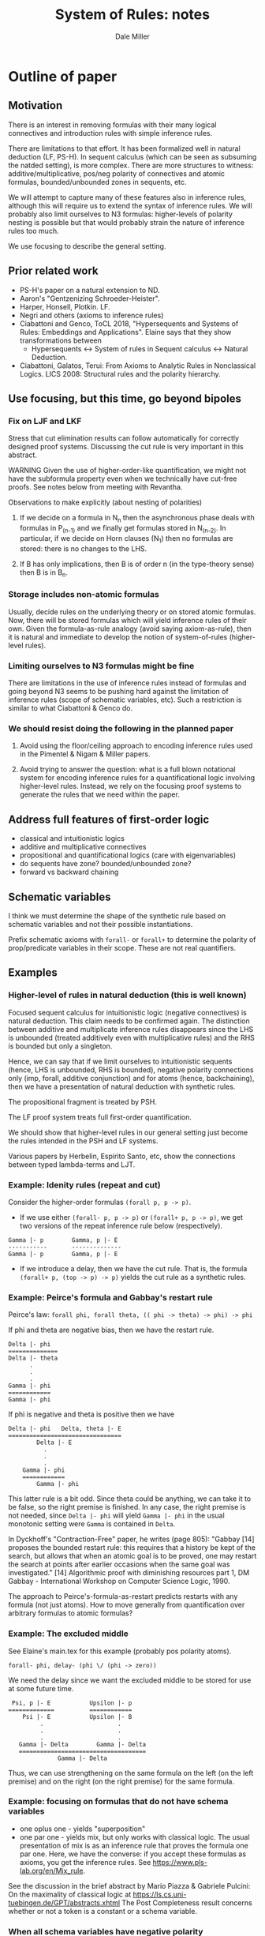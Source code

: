 * Outline of paper
** Motivation
   There is an interest in removing formulas with their many logical
   connectives and introduction rules with simple inference rules.

   There are limitations to that effort.  It has been formalized well
   in natural deduction (LF, PS-H).  In sequent calculus (which can be
   seen as subsuming the natded setting), is more complex.  There are
   more structures to witness: additive/multiplicative, pos/neg
   polarity of connectives and atomic formulas, bounded/unbounded
   zones in sequents, etc.

   We will attempt to capture many of these features also in inference
   rules, although this will require us to extend the syntax of
   inference rules.  We will probably also limit ourselves to N3
   formulas: higher-levels of polarity nesting is possible but that
   would probably strain the nature of inference rules too much.

   We use focusing to describe the general setting.

** Prior related work
    - PS-H's paper on a natural extension to ND.
    - Aaron's "Gentzenizing Schroeder-Heister".
    - Harper, Honsell, Plotkin. LF.
    - Negri and others (axioms to inference rules)
    - Ciabattoni and Genco, ToCL 2018, "Hypersequents and Systems of
      Rules: Embeddings and Applications".  Elaine says that they
      show transformations between
      + Hypersequents <-> 
        System of rules in Sequent calculus <->
        Natural Deduction.
    - Ciabattoni, Galatos, Terui: From Axioms to Analytic Rules in
      Nonclassical Logics. LICS 2008: Structural rules and the
      polarity hierarchy.
** Use focusing, but this time, go beyond bipoles
*** Fix on LJF and LKF

    Stress that cut elimination results can follow automatically for
    correctly designed proof systems.  Discussing the cut rule is very
    important in this abstract.

    WARNING Given the use of higher-order-like quantification, we
    might not have the subformula property even when we technically
    have cut-free proofs.  See notes below from meeting with Revantha.

    Observations to make explicitly (about nesting of polarities)

    1. If we decide on a formula in N_n then the asynchronous phase
       deals with formulas in P_(n-1) and we finally get formulas
       stored in N_(n-2).  In particular, if we decide on Horn clauses
       (N_1) then no formulas are stored: there is no changes to the
       LHS.

    2. If B has only implications, then B is of order n (in the
       type-theory sense) then B is in B_n.

*** Storage includes non-atomic formulas
    Usually, decide rules on the underlying theory or on stored atomic
    formulas.  Now, there will be stored formulas which will yield
    inference rules of their own.  Given the formula-as-rule analogy
    (avoid saying axiom-as-rule), then it is natural and immediate to
    develop the notion of system-of-rules (higher-level rules).

*** Limiting ourselves to N3 formulas might be fine
    There are limitations in the use of inference rules instead of
    formulas and going beyond N3 seems to be pushing hard against the
    limitation of inference rules (scope of schematic variables, etc).
    Such a restriction is similar to what Ciabattoni & Genco do.

*** We should resist doing the following in the planned paper

 1. Avoid using the floor/ceiling approach to encoding inference
    rules used in the Pimentel & Nigam & Miller papers.

 2. Avoid trying to answer the question: what is a full blown
    notational system for encoding inference rules for a
    quantificational logic involving higher-level rules.  Instead, we
    rely on the focusing proof systems to generate the rules that we
    need within the paper.

** Address full features of first-order logic
   - classical and intuitionistic logics
   - additive and multiplicative connectives
   - propositional and quantificational logics (care with eigenvariables)
   - do sequents have zone? bounded/unbounded zone?
   - forward vs backward chaining

** Schematic variables
    I think we must determine the shape of the synthetic rule based
    on schematic variables and not their possible instantiations.

    Prefix schematic axioms with =forall-= or =forall+= to determine the
    polarity of prop/predicate variables in their scope. These are not
    real quantifiers.
** Examples
*** Higher-level of rules in natural deduction (this is well known)
    Focused sequent calculus for intuitionistic logic (negative
    connectives) is natural deduction.  This claim needs to be
    confirmed again.  The distinction between additive and
    multiplicate inference rules disappears since the LHS is unbounded
    (treated additively even with multiplicative rules) and the RHS is
    bounded but only a singleton.

    Hence, we can say that if we limit ourselves to intuitionistic
    sequents (hence, LHS is unbounded, RHS is bounded), negative polarity 
    connections only (imp, forall, additive conjunction) and for
    atoms (hence, backchaining), then we have a presentation of
    natural deduction with synthetic rules.

    The propositional fragment is treated by PSH.

    The LF proof system treats full first-order quantification.

    We should show that higher-level rules in our general setting just
    become the rules intended in the PSH and LF systems.

    Various papers by Herbelin, Espirito Santo, etc, show the
    connections between typed lambda-terms and LJT.

*** Example: Idenity rules (repeat and cut)
    Consider the higher-order formulas =(forall p, p -> p)=.
    - If we use either =(forall- p, p -> p)= or =(forall+ p, p -> p)=, we
      get two versions of the repeat inference rule below (respectively).

#+BEGIN_EXAMPLE
      Gamma |- p        Gamma, p |- E
      -----------       --------------
      Gamma |- p        Gamma, p |- E
#+END_EXAMPLE
    - If we introduce a delay, then we have the cut rule. That is, the
      formula =(forall+ p, (top -> p) -> p)= yields the cut rule as a
      synthetic rules.

*** Example: Peirce's formula and Gabbay's restart rule
     Peirce's law: =forall phi, forall theta, (( phi -> theta) -> phi) -> phi=
     
     If phi and theta are negative bias, then we have the restart
     rule.
#+BEGIN_EXAMPLE
	  Delta |- phi
	  ==============
	  Delta |- theta
	        .
	        .
	        .
	  Gamma |- phi
	  ============
	  Gamma |- phi
#+END_EXAMPLE
      If phi is negative and theta is positive then we have 
#+BEGIN_EXAMPLE
       Delta |- phi   Delta, theta |- E
       ================================
               Delta |- E
  	             .
  	             .
  	             .
  	       Gamma |- phi
  	       ============
    	       Gamma |- phi
#+END_EXAMPLE
     This latter rule is a bit odd.  Since theta could be anything, we
     can take it to be false, so the right premise is finished.  In
     any case, the right premise is not needed, since =Delta |- phi=
     will yield =Gamma |- phi= in the usual monotonic setting were =Gamma=
     is contained in =Delta=.

     In Dyckhoff's "Contraction-Free" paper, he writes (page 805):
     "Gabbay [14] proposes the bounded restart rule: this requires
     that a history be kept of the search, but allows that when an
     atomic goal is to be proved, one may restart the search at points
     after earlier occasions when the same goal was investigated."
     [14] Algorithmic proof with diminishing resources part 1, DM
     Gabbay - International Workshop on Computer Science Logic, 1990.

     The approach to Peirce's-formula-as-restart predicts restarts
     with any formula (not just atoms).  How to move generally from
     quantification over arbitrary formulas to atomic formulas?

*** Example: The excluded middle
See Elaine's main.tex for this example (probably pos polarity atoms).
#+BEGIN_EXAMPLE
      forall- phi, delay- (phi \/ (phi -> zero)) 
#+END_EXAMPLE
     We need the delay since we want the excluded middle to be stored
     for use at some future time.
#+BEGIN_EXAMPLE
     Psi, p |- E           Upsilon |- p
    =============          ============
        Psi |- E           Upsilon |- B
             .                     .
             .                     .
             .                     .
       Gamma |- Delta        Gamma |- Delta 
       ====================================
                  Gamma |- Delta
#+END_EXAMPLE
   Thus, we can use strengthening on the same formula on the left (on
   the left premise) and on the right (on the right premise) for the
   same formula.
*** Example: focusing on formulas that do not have schema variables
     - one oplus one - yields "superposition"
     - one par one - yields mix, but only works with classical
       logic. The usual presentation of mix is as an inference rule
       that proves the formula one par one.  Here, we have the
       converse: if you accept these formulas as axioms, you get the
       inference rules.  See https://www.pls-lab.org/en/Mix_rule.

   See the discussion in the brief abstract by
   Mario Piazza & Gabriele Pulcini: On the maximality of classical logic
   at https://ls.cs.uni-tuebingen.de/GPT/abstracts.xhtml
   The Post Completeness result concerns whether or not a token is a
   constant or a schema variable.
*** When all schema variables have negative polarity
    They we can start to emulate PS-H natural extension of natural
    deduction.  However, if we use positive polarity schema variables,
    the natural deduction setting is not so direct.

    Define "barb" as I did once before in the MMPV paper.  When we use
    negative schema variables, there will be exactly one member of the
    barb and it is the RHS of a sequent.  This leads to a natural
    encoding in natural deduction.  Otherwise, a positive bias is
    interesting and useful but this does not lend itself to a natural
    deduction approach.

*** Remember the "killing of premises" in Parigot's free deduction
     and the "standing proud" premises of Niel Tennant (See
     "Autologic" Chapter 5, page 41).  Is there a relationship with
     our notions of schematic variables and their polarity?

** Deal with first-order quantification
    Make the eigenvariable signature of rules explicit.

    How to treat the quantifier introduction rules.

*** Goedel-Dummett Logic
    Example: treat completely the Goedel-Dummett logic for first-order logic
#+BEGIN_EXAMPLE
    Axiom 1: (P => Q) \/ (Q => P).                        Linearity
    Axiom 2: forall x (A x \/ B) => forall x (A x) \/ B.  Quantifier shift
#+END_EXAMPLE

  By focusing on Axiom 1, it seems that we can come up with the right
  2-system formulation.  Using the Ciabattoni & Genco result, we get
  the com rule for hypersequents.

  We should next focus on Axiom 2 to see what it means for 2-systems
  and then for hypersequents.

  First quess: The sequents in a hypersequent carry their own local
  sequents.  A "com-like" rule would also an eigenvariable from one
  sequent to get added to another sequent's signature.

   - Is this the correct rule for GD logic?
   - How does this rule get motivated by focusing on Axiom 2?

*** Examples from mathematics of non-geometric formulas
    Eg, the lub example developed in the ProofSociety slides
* ToDo list
  - Getting a treatment of first-order rules, especially the
    quantifier shift for Goedel-Dummett logic should be done next.
  - Describing and justifying the scope of any new bindings for
    inference rules and schematic variables should be considered early
    on.
* Other possibily related topics
** Do we talk about hypersequents?
** Do we discussion and comparison with devices to "bipolarize" formulas
   Seems that there are two reasons to introduce names.  Sometimes
   they are used to name all subformulas for various reasons.
   (Harrison's book on CNF and recent papers on PTS).
*** Tseitin constants and Andreoli's skolemization

    Introduce new non-logical constants to define and remove subformulas
    so that the alternation of polarities diminishes.

    This has many names and has been studied and used in many papers
    - Tseitin [1960’s]
    - Andreoli: skolemization [1992], bipolarization [2001]
    - Dyckhoff & Negri: geometrisation [2015]
    - Mints et al. [1982]
    - Mint's resolution calculus: Link this with the FPC notion of
      index.  See the slides of Roy Dyckhoff at
      "~/Dropbox/People/R/RoyDyckhoff/Proof systems for intuitionistic
      logic 2008 talk.pdf" Especially when he speaks of the resolution
      calculus of Mints (starting on slide 28).  This looks very much
      like choosing to polarize so that lots of delays are inserted.
      Such delays should invoke a store which comes with a label.
      These labels would play the role of Tseitin constants (maybe
      Mints does not use that term).
    - Mint's article is a chapter in "~/Dropbox/Books/Constraint
      Programming (NATO ASI Series 131) eds Mayoh, Tyugu, Uustalu,
      Mayoh, Tyugu, Penjam.pdf"
    - DM has some notes on Tseitin/Skolemization in his Projects.org
      file.  I have lots of notes there that might be related to this
      project.
*** Transforming general theories to geometric theories
    Overview paper by Dyckhoff and Negri.
*** Use of "index" when storing formulas in the FPC framework
    These indexes are part of the proof structure and not part of the
    logic.  These are not constants for which models need to be
    constructed.

    In the FPC setting, we have an explicit naming device (indexes)
    for formulas that are stored.  These names are proof theoretic
    devices only and should not be considered part of the semantics of
    formulas.  That is, we might give a stored formula the index =(lub
    x y z)= and later when we do a decide, we can use the formula
    associated to that index.  At the same time, that index is not in
    the formula so it does not need to be given a model theoretic
    semantics... (as is done in the Dyckhoff & Negri paper).

    This discussion reminds me of the use of Skolem functions in
    higher-order logic.  These Skolem functions can be considered as
    real functions, but then you prove instances of the axiom of
    choice.  Instead, Skolem functions are more a linguistic device
    for naming eigenvariables.

** Thoughts when reading a recent paper
   "Proof-theoretic Semantics for Intuitionistic Multiplicative Linear
   Logic" by Alexander V. Gheorghiu , Tao Gu and David J. Pym

   - The use of names to name every subformula - used by Sandqvist's
     proof of completeness (Theorem 1 and its proof).  This reminds me
     of Mints's resolution method and my use of indexes in FPCs.
   - Corollary 3, where it seems that a meta-level quantifier is
     reduced to a quantifier on atomic formulas.  Seems to be a
     regular theme.  (Neat proof of this corollary.)
** Meeting with Revantha 2 July 2024
   KC and RR and I discussed several things this afternoon.
   - I should make sure that when we use axioms such as
       (forall p, q. (p -> q) \/ (q -> p))
     that we can limit it to subformulas only.
   - However, using the axiom (forall p, p -> p) gives rise to the cut
     rule and this is not generally expected to be limited to
     subformulas (analytic cuts).

   1. check RR's technical results about "restricted cuts".  See:
      Agata Ciabattoni, Timo Lang, Revantha Ramanayake:
      Cut-Restriction: From Cuts to Analytic Cuts. LICS 2023: 1-13.
   2. Bounded-analytic sequent calculi and embeddings for hypersequent
      logics, by Agata Ciabattoni1, Timo Lang, and Revantha Ramanayake
      2024 (see RR's dropbox).
** Connections might exist with the following topics.
   - Russell-Prawitz translation: See papers by Luiz Carlos Pereira on
     this topic.
   - FAT: rules where schematic variables can be restricted to atomic formulas
     Paulo Olivia, Guida, etc.  See arXiv.
* History of this document

  - Incorporates the file: notes-after-discussion-25-09-2024.org
  - DM and EP discussed most of this on 8 Nov 2024.

#+TITLE: System of Rules: notes
#+AUTHOR: Dale Miller
#+HTML_HEAD: <link rel="stylesheet" type="text/css" href="mystyle.css" />

#+OPTIONS: toc:t
#+INFOJS_OPT: view:content toc:t ltoc:nil path:./org-info.js
#+bind: org-export-allow-bind-keywords t

# Local Variables:
# org-export-html-style: "<link rel=\"stylesheet\" type=\"text/css\" href=\"mystyle.css\" />"
# org-export-allow-bind-keywords: t
# End:

#+BEGIN_COMMENT
INFOJS_OPT: view:overview toc:t ltoc:t path:../Sync/Exports/org-info.js
bind: org-export-publishing-directory "~/Dropbox/Sync/Exports/"
#+END_COMMENT
